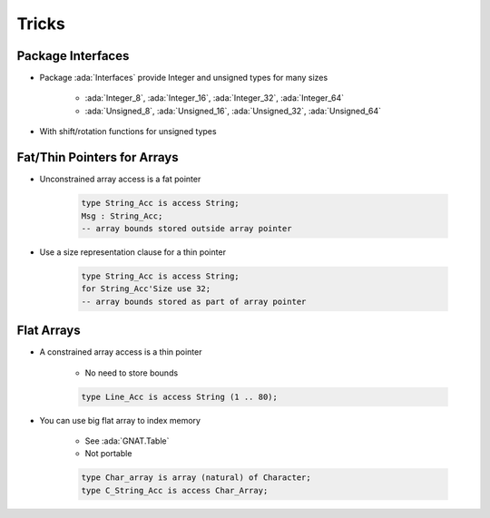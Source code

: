 ========
Tricks
========

--------------------
Package Interfaces
--------------------

* Package :ada:`Interfaces` provide Integer and unsigned types for many sizes

   - :ada:`Integer_8`, :ada:`Integer_16`, :ada:`Integer_32`, :ada:`Integer_64`
   - :ada:`Unsigned_8`, :ada:`Unsigned_16`, :ada:`Unsigned_32`, :ada:`Unsigned_64`

* With shift/rotation functions for unsigned types

------------------------------
Fat/Thin Pointers for Arrays
------------------------------

* Unconstrained array access is a fat pointer

   .. code:: Ada

      type String_Acc is access String;
      Msg : String_Acc;
      -- array bounds stored outside array pointer

* Use a size representation clause for a thin pointer

   .. code:: Ada

      type String_Acc is access String;
      for String_Acc'Size use 32;
      -- array bounds stored as part of array pointer

-------------
Flat Arrays
-------------

* A constrained array access is a thin pointer

   - No need to store bounds

   .. code:: Ada

      type Line_Acc is access String (1 .. 80);

* You can use big flat array to index memory

   - See :ada:`GNAT.Table`
   - Not portable

   .. code:: Ada

      type Char_array is array (natural) of Character;
      type C_String_Acc is access Char_Array;

